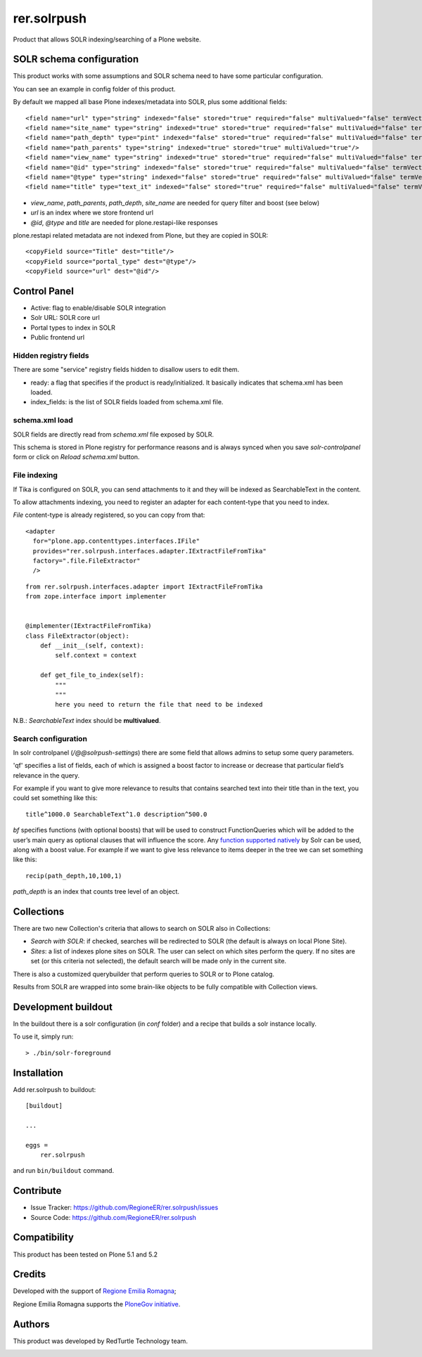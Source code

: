 ============
rer.solrpush
============

.. image:: https://github.com/RegioneER/rer.solrpush/workflows/Tests/badge.svg

Product that allows SOLR indexing/searching of a Plone website.

SOLR schema configuration
=========================

This product works with some assumptions and SOLR schema need to have some particular configuration.

You can see an example in config folder of this product.

By default we mapped all base Plone indexes/metadata into SOLR, plus some additional fields::

    <field name="url" type="string" indexed="false" stored="true" required="false" multiValued="false" termVectors="false" termPositions="false" termOffsets="false"/>
    <field name="site_name" type="string" indexed="true" stored="true" required="false" multiValued="false" termVectors="false" termPositions="false" termOffsets="false"/>
    <field name="path_depth" type="pint" indexed="false" stored="true" required="false" multiValued="false" termVectors="false" termPositions="false" termOffsets="false"/>
    <field name="path_parents" type="string" indexed="true" stored="true" multiValued="true"/>
    <field name="view_name" type="string" indexed="true" stored="true" required="false" multiValued="false" termVectors="false" termPositions="false" termOffsets="false"/>
    <field name="@id" type="string" indexed="false" stored="true" required="false" multiValued="false" termVectors="false" termPositions="false" termOffsets="false"/>
    <field name="@type" type="string" indexed="false" stored="true" required="false" multiValued="false" termVectors="false" termPositions="false" termOffsets="false"/>
    <field name="title" type="text_it" indexed="false" stored="true" required="false" multiValued="false" termVectors="false" termPositions="false" termOffsets="false"/>

- `view_name`, `path_parents`, `path_depth`, `site_name` are needed for query filter and boost (see below)
- `url` is an index where we store frontend url
- `@id`, `@type` and `title` are needed for plone.restapi-like responses

plone.restapi related metadata are not indexed from Plone, but they are copied in SOLR::

    <copyField source="Title" dest="title"/>
    <copyField source="portal_type" dest="@type"/>
    <copyField source="url" dest="@id"/>


Control Panel
=============

- Active: flag to enable/disable SOLR integration
- Solr URL: SOLR core url
- Portal types to index in SOLR
- Public frontend url


Hidden registry fields
----------------------

There are some "service" registry fields hidden to disallow users to edit them.

- ready: a flag that specifies if the product is ready/initialized.
  It basically indicates that schema.xml has been loaded.
- index_fields: is the list of SOLR fields loaded from schema.xml file.


schema.xml load
---------------

SOLR fields are directly read from `schema.xml` file exposed by SOLR.

This schema is stored in Plone registry for performance reasons
and is always synced when you save `solr-controlpanel` form
or click on `Reload schema.xml` button.

File indexing
-------------

If Tika is configured on SOLR, you can send attachments to it and they will be indexed as SearchableText in the content.

To allow attachments indexing, you need to register an adapter for each content-type that you need to index.

`File` content-type is already registered, so you can copy from that::

    <adapter
      for="plone.app.contenttypes.interfaces.IFile"
      provides="rer.solrpush.interfaces.adapter.IExtractFileFromTika"
      factory=".file.FileExtractor"
      />

::

    from rer.solrpush.interfaces.adapter import IExtractFileFromTika
    from zope.interface import implementer


    @implementer(IExtractFileFromTika)
    class FileExtractor(object):
        def __init__(self, context):
            self.context = context

        def get_file_to_index(self):
            """
            """
            here you need to return the file that need to be indexed

N.B.: `SearchableText` index should be **multivalued**.


Search configuration
--------------------

In solr controlpanel (*/@@solrpush-settings*) there are some field that allows admins to setup some query parameters.

'qf' specifies a list of fields, each of which is assigned a boost factor to increase
or decrease that particular field’s relevance in the query.

For example if you want to give more relevance to results that contains searched
text into their title than in the text, you could set something like this::

    title^1000.0 SearchableText^1.0 description^500.0

`bf` specifies functions (with optional boosts) that will be used to construct FunctionQueries
which will be added to the user’s main query as optional clauses that will influence the score.
Any `function supported natively <https://lucene.apache.org/solr/guide/6_6/function-queries.html>`_ by Solr can be used, along with a boost value.
For example if we want to give less relevance to items deeper in the tree we can set something like this::

    recip(path_depth,10,100,1)

*path_depth* is an index that counts tree level of an object.

Collections
===========

There are two new Collection's criteria that allows to search on SOLR also in Collections:

- *Search with SOLR*: if checked, searches will be redirected to SOLR (the default is always on local Plone Site).
- *Sites*: a list of indexes plone sites on SOLR. The user can select on which sites perform the query.
  If no sites are set (or this criteria not selected), the default search will be made only in the current site.

There is also a customized querybuilder that perform queries to SOLR or to Plone catalog.

Results from SOLR are wrapped into some brain-like objects to be fully compatible with Collection views.


Development buildout
====================

In the buildout there is a solr configuration (in `conf` folder) and a recipe that builds a solr instance locally.

To use it, simply run::

    > ./bin/solr-foreground


Installation
============

Add rer.solrpush to buildout::

    [buildout]

    ...

    eggs =
        rer.solrpush


and run ``bin/buildout`` command.


Contribute
==========

- Issue Tracker: https://github.com/RegioneER/rer.solrpush/issues
- Source Code: https://github.com/RegioneER/rer.solrpush

Compatibility
=============

This product has been tested on Plone 5.1 and 5.2


Credits
=======

Developed with the support of `Regione Emilia Romagna`__;

Regione Emilia Romagna supports the `PloneGov initiative`__.

__ http://www.regione.emilia-romagna.it/
__ http://www.plonegov.it/

Authors
=======

This product was developed by RedTurtle Technology team.

.. image:: http://www.redturtle.net/redturtle_banner.png
   :alt: RedTurtle Technology Site
   :target: http://www.redturtle.net/
